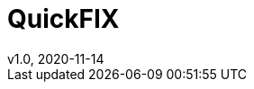 = QuickFIX
v1.0, 2020-11-14
:toc:
:example-caption!:
:sectnums:
:sectnumlevels: 8
:icons: font
:source-highlighter: prettify